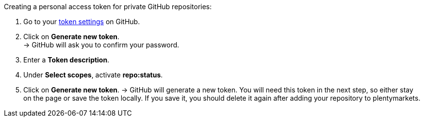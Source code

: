 [.instruction]
Creating a personal access token for private GitHub repositories:

. Go to your link:https://github.com/settings/tokens[token settings^] on GitHub.
. Click on *Generate new token*. +
→ GitHub will ask you to confirm your password.
. Enter a *Token description*.
. Under *Select scopes*, activate *repo:status*. +
. Click on *Generate new token*.
→ GitHub will generate a new token. You will need this token in the next step, so either stay on the page or save the token locally. If you save it, you should delete it again after adding your repository to plentymarkets.